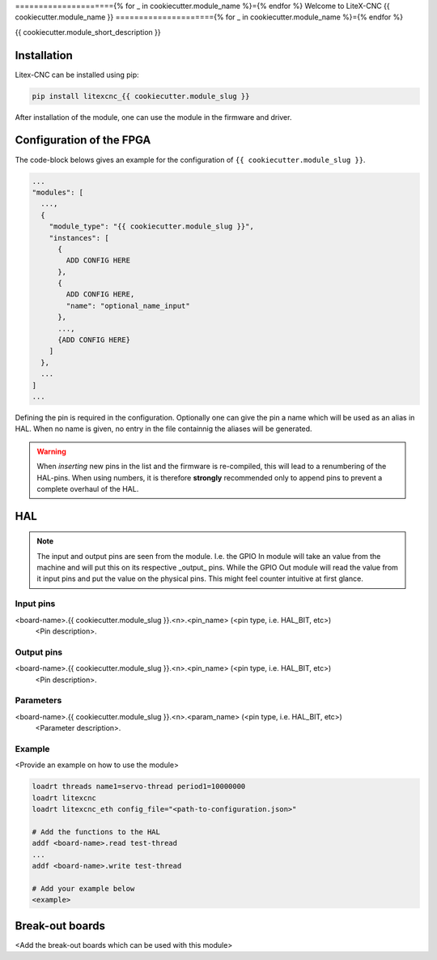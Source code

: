 ====================={% for _ in cookiecutter.module_name %}={% endfor %}
Welcome to LiteX-CNC {{ cookiecutter.module_name }}
====================={% for _ in cookiecutter.module_name %}={% endfor %}


{{ cookiecutter.module_short_description }}

.. info::
   The Litex-CNC project aims to make a generic CNC firmware and driver for FPGA cards which are
   supported by Litex. Configuration of the board and driver is done using json-files. The supported
   boards are the Colorlight boards 5A-75B and 5A-75E, as these are fully supported with the open
   source toolchain. The Litex-CNC project can be extended by custom modules, tailored to the need
   of the users.

   See the `documentation <https://litex-cnc.readthedocs.io/en/latest/>` for a full description of
   Litex-CNC and its capabilities.

Installation
============

Litex-CNC can be installed using pip:

.. code-block:: shell

    pip install litexcnc_{{ cookiecutter.module_slug }}


After installation of the module, one can use the module in the firmware and driver.


Configuration of the FPGA
=========================

The code-block belows gives an example for the configuration of ``{{ cookiecutter.module_slug }}``.

.. code-block:: json

  ...
  "modules": [
    ...,
    {
      "module_type": "{{ cookiecutter.module_slug }}",
      "instances": [
        {
          ADD CONFIG HERE
        },
        {
          ADD CONFIG HERE,
          "name": "optional_name_input"
        },
        ...,
        {ADD CONFIG HERE}
      ]
    },
    ...
  ]
  ...

Defining the pin is required in the configuration. Optionally one can give the pin a name which
will be used as an alias in HAL. When no name is given, no entry in the file containnig the
aliases will be generated. 

.. warning::
  When *inserting* new pins in the list and the firmware is re-compiled, this will lead to a renumbering
  of the HAL-pins. When using numbers, it is therefore **strongly** recommended only to append pins to 
  prevent a complete overhaul of the HAL.

HAL
===

.. note::
    The input and output pins are seen from the module. I.e. the GPIO In module will take an
    value from the machine and will put this on its respective _output_ pins. While the GPIO
    Out module will read the value from it input pins and put the value on the physical pins.
    This might feel counter intuitive at first glance.

Input pins
----------

<board-name>.{{ cookiecutter.module_slug }}.<n>.<pin_name> (<pin type, i.e. HAL_BIT, etc>)
    <Pin description>.

Output pins
----------

<board-name>.{{ cookiecutter.module_slug }}.<n>.<pin_name> (<pin type, i.e. HAL_BIT, etc>)
    <Pin description>.

Parameters
----------

<board-name>.{{ cookiecutter.module_slug }}.<n>.<param_name> (<pin type, i.e. HAL_BIT, etc>)
    <Parameter description>.

Example
-------

<Provide an example on how to use the module>

.. code-block::

    loadrt threads name1=servo-thread period1=10000000
    loadrt litexcnc
    loadrt litexcnc_eth config_file="<path-to-configuration.json>"
    
    # Add the functions to the HAL
    addf <board-name>.read test-thread
    ...
    addf <board-name>.write test-thread

    # Add your example below
    <example>

Break-out boards
================

<Add the break-out boards which can be used with this module>
